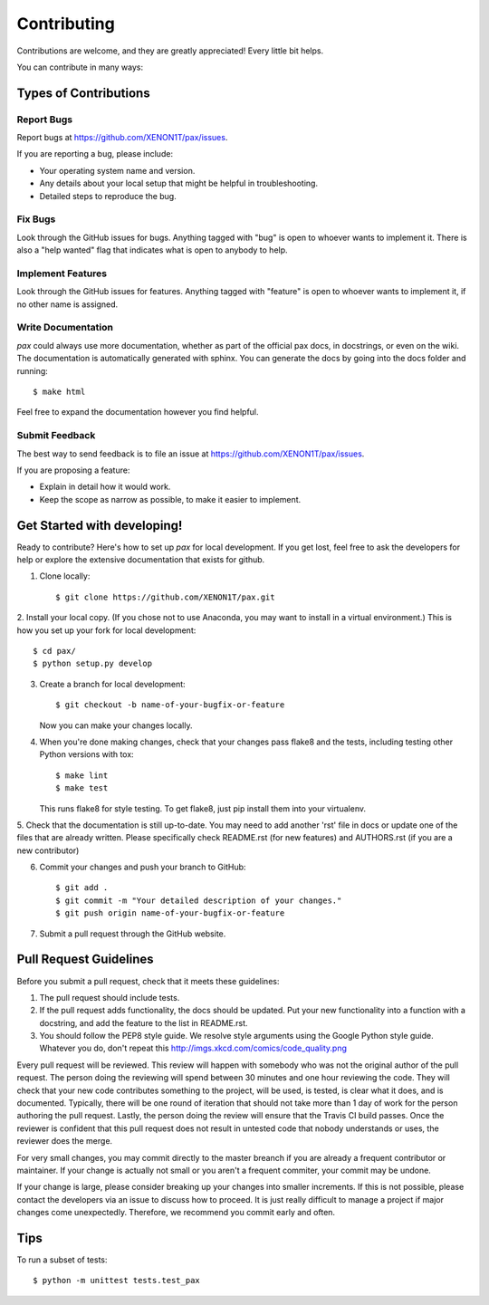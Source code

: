 ============
Contributing
============

Contributions are welcome, and they are greatly appreciated! Every
little bit helps.

You can contribute in many ways:

Types of Contributions
----------------------

Report Bugs
~~~~~~~~~~~

Report bugs at https://github.com/XENON1T/pax/issues.

If you are reporting a bug, please include:

* Your operating system name and version.
* Any details about your local setup that might be helpful in troubleshooting.
* Detailed steps to reproduce the bug.

Fix Bugs
~~~~~~~~

Look through the GitHub issues for bugs. Anything tagged with "bug"
is open to whoever wants to implement it.  There is also a "help wanted" flag that 
indicates what is open to anybody to help.

Implement Features
~~~~~~~~~~~~~~~~~~

Look through the GitHub issues for features. Anything tagged with "feature"
is open to whoever wants to implement it, if no other name is assigned.

Write Documentation
~~~~~~~~~~~~~~~~~~~

`pax` could always use more documentation, whether as part of the official pax docs, in docstrings, or even on the wiki.  The documentation is automatically generated with sphinx.  You can generate the docs by going into the docs folder and running::

    $ make html
    
Feel free to expand the documentation however you find helpful.

Submit Feedback
~~~~~~~~~~~~~~~

The best way to send feedback is to file an issue at https://github.com/XENON1T/pax/issues.

If you are proposing a feature:

* Explain in detail how it would work.
* Keep the scope as narrow as possible, to make it easier to implement.

Get Started with developing!
----------------------------

Ready to contribute? Here's how to set up `pax` for local development.  If you get lost, feel free to ask the developers for help or explore the extensive documentation that exists for github.

1. Clone locally::

    $ git clone https://github.com/XENON1T/pax.git

2. Install your local copy.  (If you chose not to use Anaconda, you may want to
install in a virtual environment.)  This is how you set up your fork for local
development::

    $ cd pax/
    $ python setup.py develop

3. Create a branch for local development::

    $ git checkout -b name-of-your-bugfix-or-feature

   Now you can make your changes locally.

4. When you're done making changes, check that your changes pass flake8 and the tests, including testing other Python versions with tox::

    $ make lint
    $ make test

   This runs flake8 for style testing.  To get flake8, just pip install them into your virtualenv.
   
5.  Check that the documentation is still up-to-date.  You may need to add another 'rst' file in docs or
update one of the files that are already written.  Please specifically check README.rst (for new features)
and AUTHORS.rst (if you are a new contributor)

6. Commit your changes and push your branch to GitHub::

    $ git add .
    $ git commit -m "Your detailed description of your changes."
    $ git push origin name-of-your-bugfix-or-feature

7. Submit a pull request through the GitHub website.

Pull Request Guidelines
-----------------------

Before you submit a pull request, check that it meets these guidelines:

1. The pull request should include tests.
2. If the pull request adds functionality, the docs should be updated. Put
   your new functionality into a function with a docstring, and add the
   feature to the list in README.rst.
3. You should follow the PEP8 style guide.  We resolve style arguments using
   the Google Python style guide.  Whatever you do, don't repeat this
   http://imgs.xkcd.com/comics/code_quality.png
   
Every pull request will be reviewed.  This review will happen with somebody who was not
the original author of the pull request.  The person doing the reviewing will spend between 
30 minutes and one hour reviewing the code.  They will check that your new code contributes
something to the project, will be used, is tested, is clear what it does, and is documented.
Typically, there will be one round of iteration that should not take more than 1 day of work
for the person authoring the pull request.  Lastly, the person doing the review will ensure
that the Travis CI build passes.  Once the reviewer is confident that this pull request
does not result in untested code that nobody understands or uses, the reviewer does the merge.

For very small changes, you may commit directly to the master breanch if you are already
a frequent contributor or maintainer.  If your change is actually not small or you aren't
a frequent commiter, your commit may be undone.

If your change is large,  please consider breaking up your changes into smaller increments.
If this is not possible, please contact the developers via an issue to discuss how to proceed.
It is just really difficult to manage a project if major changes come unexpectedly.  Therefore,
we recommend you commit early and often.

Tips
----

To run a subset of tests::

	$ python -m unittest tests.test_pax
